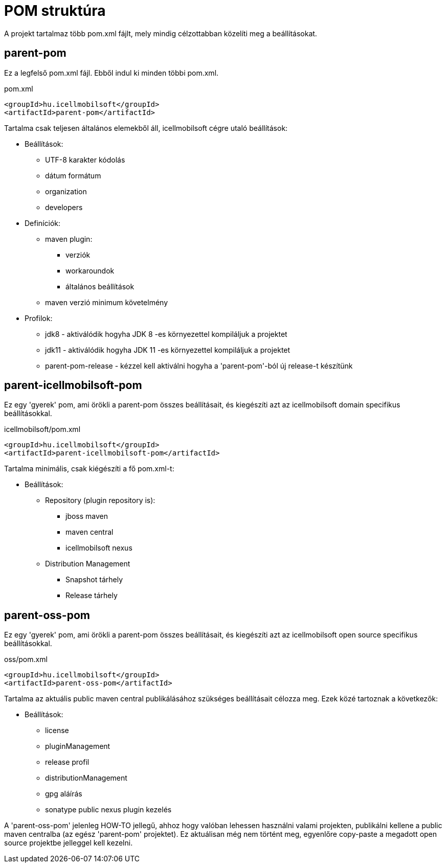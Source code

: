 = POM struktúra
A projekt tartalmaz több pom.xml fájlt, mely mindig célzottabban közelíti meg a beállításokat.

== parent-pom
Ez a legfelső pom.xml fájl. Ebből indul ki minden többi pom.xml.

.pom.xml
[source,xml]
----
<groupId>hu.icellmobilsoft</groupId>
<artifactId>parent-pom</artifactId>
----

Tartalma csak teljesen általános elemekből áll, icellmobilsoft cégre utaló beállítások:

* Beállítások:
** UTF-8 karakter kódolás
** dátum formátum
** organization
** developers
* Definíciók:
** maven plugin:
*** verziók
*** workaroundok
*** általános beállítások
** maven verzió minimum követelmény
* Profilok:
** jdk8 - aktiválódik hogyha JDK 8 -es környezettel kompiláljuk a projektet
** jdk11 - aktiválódik hogyha JDK 11 -es környezettel kompiláljuk a projektet
** parent-pom-release - kézzel kell aktiválni hogyha a 'parent-pom'-ból új release-t készítünk

== parent-icellmobilsoft-pom
Ez egy 'gyerek' pom, ami örökli a parent-pom összes beállításait, és kiegészíti azt az icellmobilsoft domain specifikus beállításokkal.

.icellmobilsoft/pom.xml
[source,xml]
----
<groupId>hu.icellmobilsoft</groupId>
<artifactId>parent-icellmobilsoft-pom</artifactId>
----

Tartalma minimális, csak kiégészíti a fő pom.xml-t:

* Beállítások:
** Repository (plugin repository is):
*** jboss maven
*** maven central
*** icellmobilsoft nexus
** Distribution Management
*** Snapshot tárhely
*** Release tárhely

== parent-oss-pom
Ez egy 'gyerek' pom, ami örökli a parent-pom összes beállításait, és kiegészíti azt az icellmobilsoft open source specifikus beállításokkal.

.oss/pom.xml
[source,xml]
----
<groupId>hu.icellmobilsoft</groupId>
<artifactId>parent-oss-pom</artifactId>
----

Tartalma az aktuális public maven central publikálásához szükséges beállításait célozza meg.
Ezek közé tartoznak a következők:

* Beállítások:
** license
** pluginManagement
** release profil
** distributionManagement
** gpg aláírás
** sonatype public nexus plugin kezelés

A 'parent-oss-pom' jelenleg HOW-TO jellegű, ahhoz hogy valóban lehessen használni valami projekten,
publikálni kellene a public maven centralba (az egész 'parent-pom' projektet).
Ez aktuálisan még nem történt meg, egyenlőre copy-paste a megadott open source projektbe jelleggel kell kezelni.
